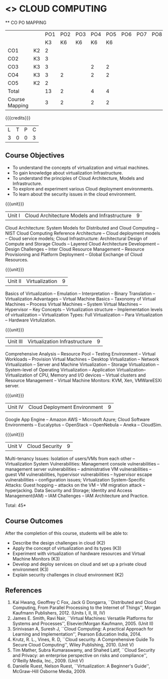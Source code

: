* <<<CP1221>>> CLOUD COMPUTING
:properties:
:author: Y V Lokeswari, N Sujaudeen
:date: 27 June 2018
:end:

#+startup: showall

   ** CO PO MAPPING 
#+NAME: co-po-mapping
|                |    |PO1 | PO2 | PO3 | PO4 | PO5 | PO6 | PO7 | PO8 | PO9 | PO10 | PO11 | 
|                |    | K3 | K6  |  K6 |  K6 | K6  |     |     |     |     |      |      |     
| CO1            | K2 |  2 |     |     |     |     |     |     |     |     |      |      |    
| CO2            | K3 |  3 |     |     |     |     |     |     |     |     |      |      |  
| CO3            | K3 |  3 |     |     |  2  |  2  |     |     |     |     |      |      |    
| CO4            | K3 |  3 |  2  |     |  2  |  2  |     |     |     |     |      |      |    
| CO5            | K2 |  2 |     |     |     |     |     |     |     |     |      |      |    
| Total          |    | 13 |  2  |     |  4  |  4  |     |     |     |     |      |      |   
| Course Mapping |    |  3 |  2  |     |  2  |  2  |     |     |     |     |      |      |  

{{{credits}}}
| L | T | P | C |
| 3 | 0 | 0 | 3 |

** Course Objectives
- To understand the concepts of virtualization and virtual machines.
- To gain knowledge about virtualization Infrastructure.
- To understand the principles of Cloud Architecture, Models and Infrastructure.
- To explore and experiment various Cloud deployment environments.
- To learn about the security issues in the cloud environment. 

{{{unit}}}
| Unit I | Cloud Architecture Models and Infrastructure | 9 |
Cloud Architecture: System Models for Distributed and Cloud Computing
-- NIST Cloud Computing Reference Architecture -- Cloud deployment
models -- Cloud service models; Cloud Infrastructure: Architectural
Design of Compute and Storage Clouds -- Layered Cloud Architecture
Development -- Design Challenges -- Inter Cloud Resource Management --
Resource Provisioning and Platform Deployment -- Global Exchange of
Cloud Resources.
#+latex: % Unit III is from the course Cloud Computing IF7202, Anna University. M.E CSE - R2015 (NS)


{{{unit}}}
| Unit II | Virtualization | 9 |
Basics of Virtualization -- Emulation -- Interpretation -- Binary
Translation -- Virtualization Advantages -- Virtual Machine Basics --
Taxonomy of Virtual Machines -- Process Virtual Machines -- System
Virtual Machines -- Hypervisor -- Key Concepts -- Virtualization
structure -- Implementation levels of virtualization -- Virtualization
Types: Full Virtualization -- Para Virtualization -- Hardware
Virtulization.
#+latex: % Unit I is from the course Virtualization IF7020, Anna University. M.Tech IT- R2015 (NS)

{{{unit}}}
| Unit III | Virtualization Infrastructure | 9 |
Comprehensive Analysis -- Resource Pool -- Testing Environment --
Virtual Workloads -- Provision Virtual Machines -- Desktop
Virtualization -- Network Virtualization -- Server and Machine
Virtualization -- Storage Virtualization -- System-level of Operating
Virtualization -- Application Virtualization-- Virtualization of CPU,
Memory and I/O devices -- Virtual clusters and Resource Management --
Virtual Machine Monitors: KVM, Xen, VMWareESXi server.
#+latex: % Unit II is from the course Virtualization IF7020, Anna University. M.Tech IT- R2015 (YVL)

{{{unit}}}
| Unit IV | Cloud Deployment Environment | 9 |
Google App Engine -- Amazon AWS -- Microsoft Azure; Cloud Software
Environments -- Eucalyptus -- OpenStack -- OpenNebula -- Aneka --
CloudSim.
#+BEGIN_COMMENT
Unit IV is from the course Cloud Computing IF7202, Anna University. M.E CSE - R2015. 
Apache Hadoop is not  included here, as it will be covered in Big Data Analytics course. (YVL)
#+END_COMMENT

{{{unit}}}
| Unit V | Cloud Security | 9 |
Multi-tenancy Issues: Isolation of users/VMs from each other --
Virtualization System Vulnerabilities: Management console
vulnerabilities -- management server vulnerabilities -- administrative
VM vulnerabilities -- guest VM vulnerabilities, hypervisor
vulnerabilities -- hypervisor escape vulnerabilities -- configuration
issues; Virtualization System-Specific Attacks: Guest hopping --
attacks on the VM -- VM migration attack -- hyperjacking.
Data Security and Storage; Identity and Access Management(IAM) – IAM Challenges – IAM Architecture and Practice.
#+latex: % As we changed entire Unit - V from AU syllabus, Unit V is from the course Cloud Security CC2005, SRM University. M.Tech in Cloud Computing. (YVL) 

\hfill *Total: 45*

** Course Outcomes 
After the completion of this course, students will be able to: 
- Describe the design challenges in cloud (K2)
- Apply the concept of virtualization and its types (K3)
- Experiment with virtualization of hardware resources and Virtual Machine Monitors (K3)
- Develop and deploy services on cloud and set up a private cloud environment (K3)
- Explain security challenges in cloud environment (K2)


# we should reduce the number of references (RSM)
** References
1. Kai Hwang, Geoffrey C Fox, Jack G Dongarra, ``Distributed and Cloud
   Computing, From Parallel Processing to the Internet of Things'',
   Morgan Kaufmann Publishers, 2012. (Units I, II, III, IV)
2. James E. Smith, Ravi Nair, ``Virtual Machines: Versatile Platforms
   for Systems and Processes'', Elsevier/Morgan Kaufmann, 2005. (Unit
   II)
3. Srinivasan A, Suresh J, ``Cloud Computing: A practical Approach for
   Learning and Implementation'', Pearson Education
   India, 2014. 
4. Krutz, R. L., Vines, R. D, ``Cloud security. A Comprehensive Guide
   To Secure Cloud Computing'', Wiley Publishing, 2010. (Unit V)
5. Tim Mather, Subra Kumaraswamy, and Shahed Latif, ``Cloud Security
   and Privacy: an enterprise perspective on risks and compliance'',
   O'Reilly Media, Inc., 2009. (Unit V)
6. Danielle Ruest, Nelson Ruest, ``Virtualization: A Beginner's
   Guide'', McGraw-Hill Osborne Media, 2009.
